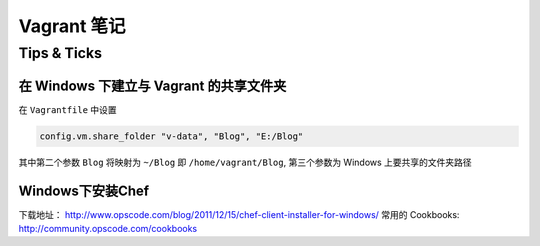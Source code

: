 Vagrant 笔记
===================

Tips & Ticks
------------

在 Windows 下建立与 Vagrant 的共享文件夹
~~~~~~~~~~~~~~~~~~~~~~~~~~~~~~~~~~~~~~~~

在 ``Vagrantfile`` 中设置

.. code-block:: ruby

    config.vm.share_folder "v-data", "Blog", "E:/Blog"

其中第二个参数 ``Blog`` 将映射为 ``~/Blog`` 即 ``/home/vagrant/Blog``,
第三个参数为 Windows 上要共享的文件夹路径

Windows下安装Chef
~~~~~~~~~~~~~~~~~

下载地址： http://www.opscode.com/blog/2011/12/15/chef-client-installer-for-windows/
常用的 Cookbooks:  http://community.opscode.com/cookbooks
